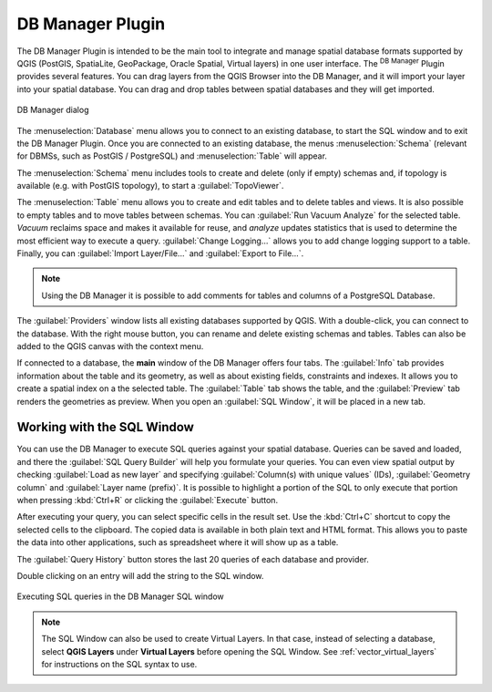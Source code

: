 .. index:: DB Manager
.. _dbmanager:

DB Manager Plugin
=================

The DB Manager Plugin is intended to be the main tool to integrate and
manage spatial database formats supported by QGIS (PostGIS, SpatiaLite,
GeoPackage, Oracle Spatial, Virtual layers) in one user interface.
The |dbManager| :sup:`DB Manager` Plugin provides several features.
You can drag layers from the QGIS Browser into the DB Manager, and it
will import your layer into your spatial database.
You can drag and drop tables between spatial databases and they will
get imported.

.. _figure_db_manager:

.. figure:: img/db_manager.png
   :align: center

   DB Manager dialog


The :menuselection:`Database` menu allows you to connect to an
existing database, to start the SQL window and to exit the DB Manager
Plugin.
Once you are connected to an existing database, the menus
:menuselection:`Schema` (relevant for DBMSs, such as PostGIS /
PostgreSQL) and :menuselection:`Table` will appear.

The :menuselection:`Schema` menu includes tools to create and delete
(only if empty) schemas and, if topology is available (e.g. with
PostGIS topology), to start a :guilabel:`TopoViewer`.

The :menuselection:`Table` menu allows you to create and edit tables
and to delete tables and views.
It is also possible to empty tables and to move tables between schemas.
You can :guilabel:`Run Vacuum Analyze` for the selected table.
*Vacuum* reclaims space and makes it available for reuse, and
*analyze* updates statistics that is used to determine the most
efficient way to execute a query.
:guilabel:`Change Logging...` allows you to add change logging
support to a table.
Finally, you can :guilabel:`Import Layer/File...` and
:guilabel:`Export to File...`.

.. note::

   Using the DB Manager it is possible to add comments for tables and
   columns of a PostgreSQL Database.

The :guilabel:`Providers` window lists all existing databases
supported by QGIS.
With a double-click, you can connect to the database.
With the right mouse button, you can rename and delete existing schemas
and tables.
Tables can also be added to the QGIS canvas with the context menu.

If connected to a database, the **main** window of the DB Manager offers
four tabs.
The :guilabel:`Info` tab provides information about the table and its
geometry, as well as about existing fields, constraints and indexes.
It allows you to create a spatial index on a the selected table.
The :guilabel:`Table` tab shows the table, and the :guilabel:`Preview`
tab renders the geometries as preview.
When you open an :guilabel:`SQL Window`, it will be placed in a new
tab.

Working with the SQL Window
---------------------------

You can use the DB Manager to execute SQL queries against your spatial
database.
Queries can be saved and loaded, and there the
:guilabel:`SQL Query Builder` will help you formulate your queries.
You can even view spatial output by checking :guilabel:`Load as new layer`
and specifying :guilabel:`Column(s) with unique values` (IDs),
:guilabel:`Geometry column` and :guilabel:`Layer name (prefix)`.
It is possible to highlight a portion of the SQL to only execute that
portion when pressing :kbd:`Ctrl+R` or clicking the :guilabel:`Execute`
button.

After executing your query, you can select specific cells in the result set.
Use the :kbd:`Ctrl+C` shortcut to copy the selected cells to the clipboard.
The copied data is available in both plain text and HTML format. This allows
you to paste the data into other applications, such as spreadsheet where it will
show up as a table.

The :guilabel:`Query History` button stores the last 20 queries of each database
and provider.  

Double clicking on an entry will add the string to the SQL window.

.. _figure_db_manager_queries:

.. figure:: img/db_manager_sql.png
   :align: center

   Executing SQL queries in the DB Manager SQL window

.. note::

   The SQL Window can also be used to create Virtual Layers. In that case,
   instead of selecting a database, select **QGIS Layers** under **Virtual
   Layers** before opening the SQL Window.
   See :ref:`vector_virtual_layers` for instructions on the SQL syntax
   to use.


.. Substitutions definitions - AVOID EDITING PAST THIS LINE
   This will be automatically updated by the find_set_subst.py script.
   If you need to create a new substitution manually,
   please add it also to the substitutions.txt file in the
   source folder.

.. |dbManager| image:: /static/common/dbmanager.png
   :width: 1.5em
